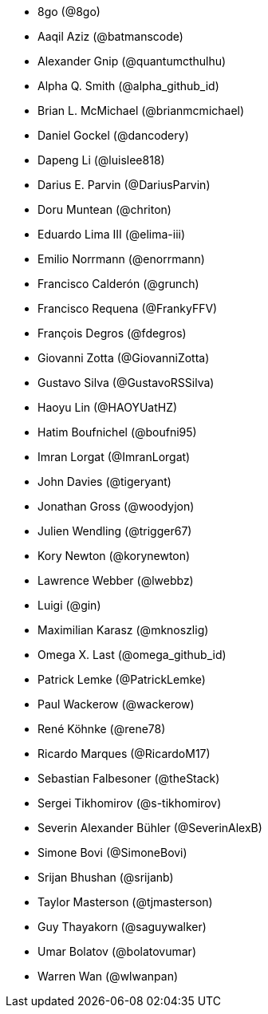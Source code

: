 
* 8go (@8go)
* Aaqil Aziz (@batmanscode)
* Alexander Gnip (@quantumcthulhu)
* Alpha Q. Smith (@alpha_github_id)
* Brian L. McMichael (@brianmcmichael)
* Daniel Gockel (@dancodery)
* Dapeng Li (@luislee818)
* Darius E. Parvin (@DariusParvin)
* Doru Muntean (@chriton)
* Eduardo Lima III (@elima-iii)
* Emilio Norrmann (@enorrmann)
* Francisco Calderón (@grunch)
* Francisco Requena (@FrankyFFV)
* François Degros (@fdegros)
* Giovanni Zotta (@GiovanniZotta)
* Gustavo Silva (@GustavoRSSilva)
* Haoyu Lin (@HAOYUatHZ)
* Hatim Boufnichel (@boufni95)
* Imran Lorgat (@ImranLorgat)
* John Davies (@tigeryant)
* Jonathan Gross (@woodyjon)
* Julien Wendling (@trigger67)
* Kory Newton (@korynewton)
* Lawrence Webber (@lwebbz)
* Luigi (@gin)
* Maximilian Karasz (@mknoszlig)
* Omega X. Last (@omega_github_id)
* Patrick Lemke (@PatrickLemke)
* Paul Wackerow (@wackerow)
* René Köhnke (@rene78)
* Ricardo Marques (@RicardoM17)
* Sebastian Falbesoner (@theStack)
* Sergei Tikhomirov (@s-tikhomirov)
* Severin Alexander Bühler (@SeverinAlexB)
* Simone Bovi (@SimoneBovi)
* Srijan Bhushan (@srijanb)
* Taylor Masterson (@tjmasterson)
* Guy Thayakorn (@saguywalker)
* Umar Bolatov (@bolatovumar)
* Warren Wan (@wlwanpan)
